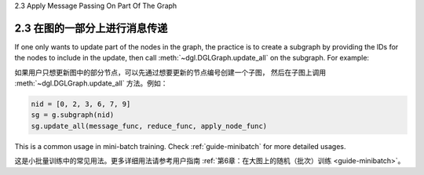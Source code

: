 .. _guide_cn-message-passing-part:

2.3 Apply Message Passing On Part Of The Graph

2.3 在图的一部分上进行消息传递
-------------------------

If one only wants to update part of the nodes in the graph, the practice
is to create a subgraph by providing the IDs for the nodes to
include in the update, then call :meth:`~dgl.DGLGraph.update_all` on the
subgraph. For example:

如果用户只想更新图中的部分节点，可以先通过想要更新的节点编号创建一个子图，
然后在子图上调用 :meth:`~dgl.DGLGraph.update_all` 方法。例如：

.. code::

    nid = [0, 2, 3, 6, 7, 9]
    sg = g.subgraph(nid)
    sg.update_all(message_func, reduce_func, apply_node_func)

This is a common usage in mini-batch training. Check :ref:`guide-minibatch` for more detailed
usages.

这是小批量训练中的常见用法。更多详细用法请参考用户指南 :ref:`第6章：在大图上的随机（批次）训练 <guide-minibatch>`。